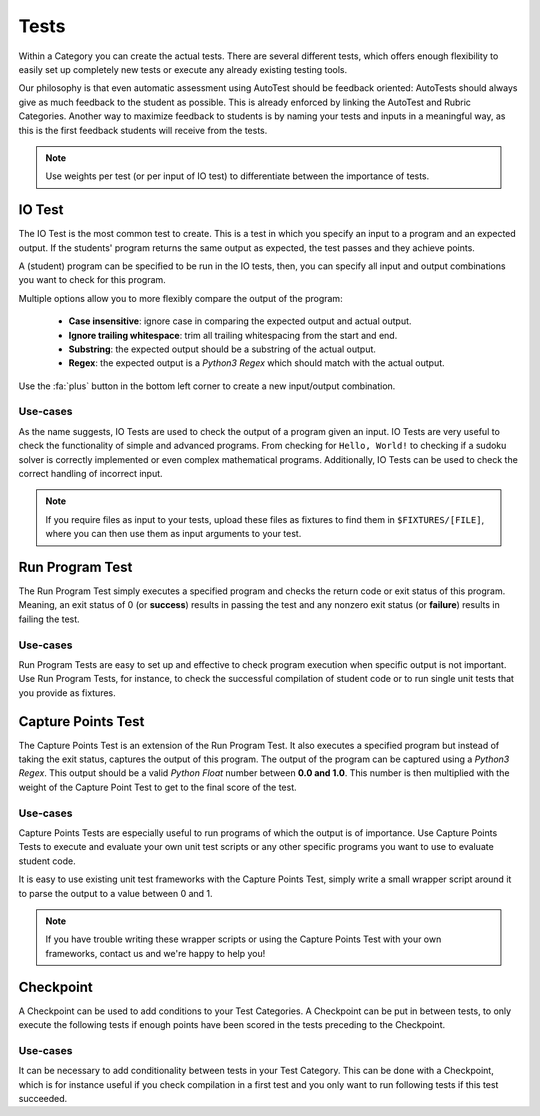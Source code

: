 Tests
========

Within a Category you can create the actual tests. There are several different
tests, which offers enough flexibility to easily set up completely new tests or
execute any already existing testing tools.

Our philosophy is that even automatic assessment using AutoTest should be
feedback oriented: AutoTests should always give as much feedback to the student
as possible. This is already enforced by linking the AutoTest and Rubric
Categories. Another way to maximize feedback to students is by naming
your tests and inputs in a meaningful way, as this is the first feedback
students will receive from the tests.

.. note::

    Use weights per test (or per input of IO test) to differentiate between
    the importance of tests.

IO Test
---------

The IO Test is the most common test to create. This is a test in which you
specify an input to a program and an expected output. If the students' program
returns the same output as expected, the test passes and they achieve points.

A (student) program can be specified to be run in the IO tests, then, you can
specify all input and output combinations you want to check for this program.

Multiple options allow you to more flexibly compare the output of the program:

  - **Case insensitive**: ignore case in comparing the expected output and actual output.
  - **Ignore trailing whitespace**: trim all trailing whitespacing from the start and end.
  - **Substring**: the expected output should be a substring of the actual output.
  - **Regex**: the expected output is a *Python3 Regex* which should match with the actual output.

Use the :fa:`plus` button in the bottom left corner to create a new input/output
combination.

Use-cases
~~~~~~~~~~
As the name suggests, IO Tests are used to check the output of a program given
an input. IO Tests are very useful to check the functionality of simple and
advanced programs. From checking for ``Hello, World!`` to checking if a sudoku
solver is correctly implemented or even complex mathematical programs.
Additionally, IO Tests can be used to check the correct handling of incorrect
input.

.. note::

    If you require files as input to your tests, upload these files as fixtures
    to find them in ``$FIXTURES/[FILE]``, where you can then use them as input
    arguments to your test.


Run Program Test
-----------------
The Run Program Test simply executes a specified program and checks the return
code or exit status of this program. Meaning, an exit status of 0 (or
**success**) results in passing the test and any nonzero exit status (or
**failure**) results in failing the test.

Use-cases
~~~~~~~~~~~~
Run Program Tests are easy to set up and effective to check program execution
when specific output is not important. Use Run Program Tests, for instance, to
check the successful compilation of student code or to run single unit tests
that you provide as fixtures.


Capture Points Test
---------------------
The Capture Points Test is an extension of the Run Program Test. It also
executes a specified program but instead of taking the exit status, captures
the output of this program. The output of the program can be captured using a
*Python3 Regex*. This output should be a valid *Python Float* number between **0.0
and 1.0**. This number is then multiplied with the weight of the Capture Point
Test to get to the final score of the test.

Use-cases
~~~~~~~~~~~
Capture Points Tests are especially useful to run programs of which the output
is of importance. Use Capture Points Tests to execute and evaluate your own
unit test scripts or any other specific programs you want to use to evaluate
student code.

It is easy to use existing unit test frameworks with the Capture Points Test,
simply write a small wrapper script around it to parse the output to a value
between 0 and 1.

.. note::

    If you have trouble writing these wrapper scripts or using the Capture
    Points Test with your own frameworks, contact us and we're happy to help
    you!

Checkpoint
---------------
A Checkpoint can be used to add conditions to your Test Categories. A Checkpoint
can be put in between tests, to only execute the following tests
if enough points have been scored in the tests preceding to the Checkpoint.

Use-cases
~~~~~~~~~~
It can be necessary to add conditionality between tests in your Test Category.
This can be done with a Checkpoint, which is for instance useful if you check
compilation in a first test and you only want to run following tests if this
test succeeded.
